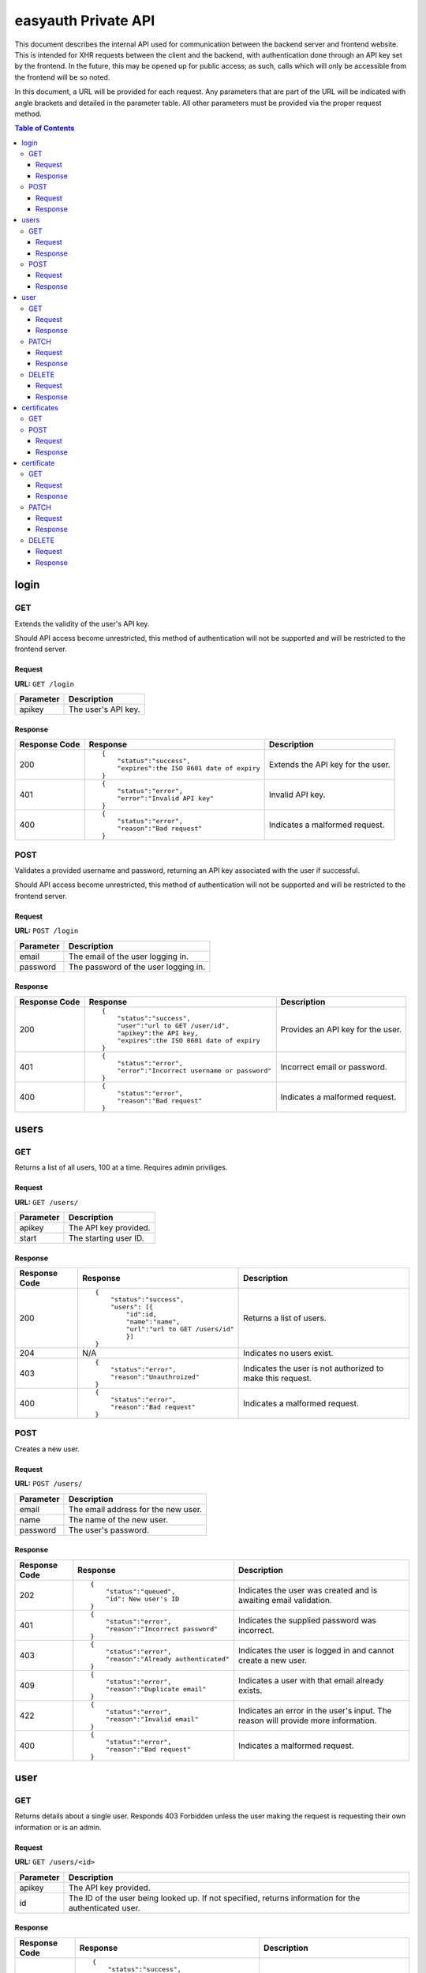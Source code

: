 ====================
easyauth Private API
====================

This document describes the internal API used for communication between the
backend server and frontend website. This is intended for XHR requests between
the client and the backend, with authentication done through an API key set by
the frontend. In the future, this may be opened up for public access; as such,
calls which will only be accessible from the frontend will be so noted.

In this document, a URL will be provided for each request. Any parameters that
are part of the URL will be indicated with angle brackets and detailed in the
parameter table. All other parameters must be provided via the proper request
method.


.. contents:: Table of Contents

login
#####

GET
+++

Extends the validity of the user's API key.

Should API access become unrestricted, this method of authentication will not be
supported and will be restricted to the frontend server.

Request
-------

**URL:** ``GET /login``

+-----------+------------------------------------------------------------------+
| Parameter | Description                                                      |
+===========+==================================================================+
| apikey    | The user's API key.                                              |
+-----------+------------------------------------------------------------------+

Response
--------

+---------------+------------------------------------------------+-------------+
| Response Code | Response                                       | Description |
+===============+================================================+=============+
| 200           |::                                              | Extends the |
|               |                                                | API key for |
|               | {                                              | the user.   |
|               |     "status":"success",                        |             |
|               |     "expires":the ISO 8601 date of expiry      |             |
|               | }                                              |             |
|               |                                                |             |
+---------------+------------------------------------------------+-------------+
| 401           |::                                              | Invalid API |
|               |                                                | key.        |
|               | {                                              |             |
|               |     "status":"error",                          |             |
|               |     "error":"Invalid API key"                  |             |
|               | }                                              |             |
|               |                                                |             |
+---------------+------------------------------------------------+-------------+
| 400           |::                                              | Indicates a |
|               |                                                | malformed   |
|               | {                                              | request.    |
|               |     "status":"error",                          |             |
|               |     "reason":"Bad request"                     |             |
|               | }                                              |             |
|               |                                                |             |
+---------------+------------------------------------------------+-------------+

POST
++++

Validates a provided username and password, returning an API key associated with
the user if successful.

Should API access become unrestricted, this method of authentication will not be
supported and will be restricted to the frontend server.

Request
-------

**URL:** ``POST /login``

+-----------+------------------------------------------------------------------+
| Parameter | Description                                                      |
+===========+==================================================================+
| email     | The email of the user logging in.                                |
+-----------+------------------------------------------------------------------+
| password  | The password of the user logging in.                             |
+-----------+------------------------------------------------------------------+

Response
--------

+---------------+------------------------------------------------+-------------+
| Response Code | Response                                       | Description |
+===============+================================================+=============+
| 200           |::                                              | Provides an |
|               |                                                | API key for |
|               | {                                              | the user.   |
|               |     "status":"success",                        |             |
|               |     "user":"url to GET /user/id",              |             |
|               |     "apikey":the API key,                      |             |
|               |     "expires":the ISO 8601 date of expiry      |             |
|               | }                                              |             |
|               |                                                |             |
+---------------+------------------------------------------------+-------------+
| 401           |::                                              | Incorrect   |
|               |                                                | email or    |
|               | {                                              | password.   |
|               |     "status":"error",                          |             |
|               |     "error":"Incorrect username or password"   |             |
|               | }                                              |             |
|               |                                                |             |
+---------------+------------------------------------------------+-------------+
| 400           |::                                              | Indicates a |
|               |                                                | malformed   |
|               | {                                              | request.    |
|               |     "status":"error",                          |             |
|               |     "reason":"Bad request"                     |             |
|               | }                                              |             |
|               |                                                |             |
+---------------+------------------------------------------------+-------------+

users
#####

GET
+++

Returns a list of all users, 100 at a time. Requires admin priviliges.

Request
-------

**URL:** ``GET /users/``

+-----------+------------------------------------------------------------------+
| Parameter | Description                                                      |
+===========+==================================================================+
| apikey    | The API key provided.                                            |
+-----------+------------------------------------------------------------------+
| start     | The starting user ID.                                            |
+-----------+------------------------------------------------------------------+

Response
--------

+---------------+------------------------------------------------+-------------+
| Response Code | Response                                       | Description |
+===============+================================================+=============+
| 200           |::                                              | Returns a   |
|               |                                                | list of     |
|               | {                                              | users.      |
|               |     "status":"success",                        |             |
|               |     "users": [{                                |             |
|               |         "id":id,                               |             |
|               |         "name":"name",                         |             |
|               |         "url":"url to GET /users/id"           |             |
|               |         }]                                     |             |
|               | }                                              |             |
|               |                                                |             |
+---------------+------------------------------------------------+-------------+
| 204           | N/A                                            | Indicates   |
|               |                                                | no users    |
|               |                                                | exist.      |
|               |                                                |             |
|               |                                                |             |
|               |                                                |             |
+---------------+------------------------------------------------+-------------+
| 403           |::                                              | Indicates   |
|               |                                                | the user is |
|               | {                                              | not         |
|               |     "status":"error",                          | authorized  |
|               |     "reason":"Unauthroized"                    | to make this|
|               | }                                              | request.    |
|               |                                                |             |
+---------------+------------------------------------------------+-------------+
| 400           |::                                              | Indicates a |
|               |                                                | malformed   |
|               | {                                              | request.    |
|               |     "status":"error",                          |             |
|               |     "reason":"Bad request"                     |             |
|               | }                                              |             |
|               |                                                |             |
+---------------+------------------------------------------------+-------------+


POST
++++

Creates a new user.

Request
-------

**URL:** ``POST /users/``

+-----------+------------------------------------------------------------------+
| Parameter | Description                                                      |
+===========+==================================================================+
| email     | The email address for the new user.                              |
+-----------+------------------------------------------------------------------+
| name      | The name of the new user.                                        |
+-----------+------------------------------------------------------------------+
| password  | The user's password.                                             |
+-----------+------------------------------------------------------------------+

Response
--------

+---------------+------------------------------------------------+-------------+
| Response Code | Response                                       | Description |
+===============+================================================+=============+
| 202           |::                                              | Indicates   |
|               |                                                | the user was|
|               | {                                              | created and |
|               |     "status":"queued",                         | is awaiting |
|               |     "id": New user's ID                        | email       |
|               | }                                              | validation. |
|               |                                                |             |
+---------------+------------------------------------------------+-------------+
| 401           |::                                              | Indicates   |
|               |                                                | the supplied|
|               | {                                              | password was|
|               |     "status":"error",                          | incorrect.  |
|               |     "reason":"Incorrect password"              |             |
|               | }                                              |             |
|               |                                                |             |
+---------------+------------------------------------------------+-------------+
| 403           |::                                              | Indicates   |
|               |                                                | the user is |
|               | {                                              | logged in   |
|               |     "status":"error",                          | and cannot  |
|               |     "reason":"Already authenticated"           | create a    |
|               | }                                              | new user.   |
|               |                                                |             |
+---------------+------------------------------------------------+-------------+
| 409           |::                                              | Indicates   |
|               |                                                | a user with |
|               | {                                              | that email  |
|               |     "status":"error",                          | already     |
|               |     "reason":"Duplicate email"                 | exists.     |
|               | }                                              |             |
|               |                                                |             |
+---------------+------------------------------------------------+-------------+
| 422           |::                                              | Indicates   |
|               |                                                | an error in |
|               | {                                              | the user's  |
|               |     "status":"error",                          | input. The  |
|               |     "reason":"Invalid email"                   | reason will |
|               | }                                              | provide more|
|               |                                                | information.|
+---------------+------------------------------------------------+-------------+
| 400           |::                                              | Indicates a |
|               |                                                | malformed   |
|               | {                                              | request.    |
|               |     "status":"error",                          |             |
|               |     "reason":"Bad request"                     |             |
|               | }                                              |             |
|               |                                                |             |
+---------------+------------------------------------------------+-------------+

user
####

GET
+++

Returns details about a single user. Responds 403 Forbidden unless the user
making the request is requesting their own information or is an admin.

Request
-------

**URL:** ``GET /users/<id>``

+-----------+------------------------------------------------------------------+
| Parameter | Description                                                      |
+===========+==================================================================+
| apikey    | The API key provided.                                            |
+-----------+------------------------------------------------------------------+
| id        | The ID of the user being looked up. If not specified, returns    |
|           | information for the authenticated user.                          |
+-----------+------------------------------------------------------------------+

Response
--------

+---------------+------------------------------------------------+-------------+
| Response Code | Response                                       | Description |
+===============+================================================+=============+
| 200           |::                                              | The user's  |
|               |                                                | information.|
|               | {                                              |             |
|               |     "status":"success",                        |             |
|               |     "user":{                                   |             |
|               |         "id": ID,                              |             |
|               |         "name":"User's name",                  |             |
|               |         "email":"User's email",                |             |
|               |         "admin": true or false,                |             |
|               |         "certificate":"URL to certificate"     |             |
|               |     }                                          |             |
|               | }                                              |             |
|               |                                                |             |
+---------------+------------------------------------------------+-------------+
| 403           |::                                              | Indicates   |
|               |                                                | the user is |
|               | {                                              | not         |
|               |     "status":"error",                          | authorized  |
|               |     "reason":"Unauthorized"                    | to make this|
|               | }                                              | request.    |
|               |                                                |             |
+---------------+------------------------------------------------+-------------+
| 404           |::                                              | Indicates   |
|               |                                                | no such user|
|               | {                                              | exists.     |
|               |     "status":"error",                          |             |
|               |     "reason":"No such user"                    |             |
|               | }                                              |             |
|               |                                                |             |
+---------------+------------------------------------------------+-------------+
| 400           |::                                              | Indicates a |
|               |                                                | malformed   |
|               | {                                              | request.    |
|               |     "status":"error",                          |             |
|               |     "reason":"Bad request"                     |             |
|               | }                                              |             |
|               |                                                |             |
+---------------+------------------------------------------------+-------------+

PATCH
+++++

Allows a user to update their own information. All parameters except ``id`` are
optional, however at least one other *must* be provided.

Should API access become unrestricted, updating a user's information will not be
possible except from the frontend (or another official client). Validating a
user, however, will be possible from third-party clients.

Request
-------

**URL:** ``PATCH /users/<id>``

+-----------------+------------------------------------------------------------+
| Parameter       | Description                                                |
+=================+============================================================+
| apikey          | The API key provided.                                      |
+-----------------+------------------------------------------------------------+
| id              | The ID of the user being modified.                         |
+-----------------+------------------------------------------------------------+
| new_email       | The user's new email address (if specified).               |
+-----------------+------------------------------------------------------------+
| name            | The user's new name (if specified).                        |
+-----------------+------------------------------------------------------------+
| new_password    | The user's new password (if specified).                    |
+-----------------+------------------------------------------------------------+
| valid           | True or false. Used for email validation.                  |
+-----------------+------------------------------------------------------------+
| validation_code | The code sent by email. Required to validate a user.       |
+-----------------+------------------------------------------------------------+

Response
--------

+---------------+------------------------------------------------+-------------+
| Response Code | Response                                       | Description |
+===============+================================================+=============+
| 200           |::                                              | Indicates   |
|               |                                                | the user's  |
|               | {                                              | information |
|               |     "status":"success",                        | was updated |
|               |     "user":{                                   | sucessfully.|
|               |         user details                           |             |
|               |     }                                          |             |
|               | }                                              |             |
|               |                                                |             |
+---------------+------------------------------------------------+-------------+
| 202           |::                                              | Indicates   |
|               |                                                | the user was|
|               | {                                              | updated and |
|               |     "status":"queued"                          | is awaiting |
|               |     "user": {                                  | email       |
|               |         user details                           | validation. |
|               |     }                                          |             |
|               | }                                              |             |
|               |                                                |             |
+---------------+------------------------------------------------+-------------+
| 401           |::                                              | Indicates   |
|               |                                                | the supplied|
|               | {                                              | API key was |
|               |     "status":"error",                          | incorrect.  |
|               |     "reason":"Unauthorized"                    |             |
|               | }                                              |             |
|               |                                                |             |
+---------------+------------------------------------------------+-------------+
| 403           |::                                              | Indicates   |
|               |                                                | the user is |
|               | {                                              | not         |
|               |     "status":"error",                          | authorized  |
|               |     "reason:" "Forbidden"                      | to make this|
|               | }                                              | request.    |
|               |                                                |             |
+---------------+------------------------------------------------+-------------+
| 404           |::                                              | Indicates   |
|               |                                                | no such user|
|               | {                                              | exists.     |
|               |     "status":"error",                          |             |
|               |     "reason":"No such user"                    |             |
|               | }                                              |             |
|               |                                                |             |
+---------------+------------------------------------------------+-------------+
| 400           |::                                              | Indicates a |
|               |                                                | malformed   |
|               | {                                              | request.    |
|               |     "status":"error",                          |             |
|               |     "reason":"Bad request"                     |             |
|               | }                                              |             |
|               |                                                |             |
+---------------+------------------------------------------------+-------------+

DELETE
++++++

Allows a user to be deleted.

Should API access become unrestricted, it will not be possible to delete a user
except from the frontend.

Request
-------

**URL:** ``DELETE /users/<id>``

+--------------+---------------------------------------------------------------+
| Parameter    | Description                                                   |
+==============+===============================================================+
| apikey       | The API key provided.                                         |
+--------------+---------------------------------------------------------------+
| id           | The ID of the user being deleted.                             |
+--------------+---------------------------------------------------------------+
| password     | The user's password, for confirmation.                        |
+--------------+---------------------------------------------------------------+

Response
--------

+---------------+------------------------------------------------+-------------+
| Response Code | Response                                       | Description |
+===============+================================================+=============+
| 204           |N/A                                             | Indicates   |
|               |                                                | the user    |
|               |                                                | was deleted |
|               |                                                | sucessfully.|
|               |                                                |             |
|               |                                                |             |
|               |                                                |             |
+---------------+------------------------------------------------+-------------+
| 401           |::                                              | Indicates   |
|               |                                                | the supplied|
|               | {                                              | API key was |
|               |     "status":"error",                          | incorrect.  |
|               |     "reason":"Unauthorized"                    |             |
|               | }                                              |             |
|               |                                                |             |
+---------------+------------------------------------------------+-------------+
| 403           |::                                              | Indicates   |
|               |                                                | the user is |
|               | {                                              | not         |
|               |     "status":"error",                          | authorized  |
|               |     "reason:" "Forbidden"                      | to make this|
|               | }                                              | request.    |
|               |                                                |             |
+---------------+------------------------------------------------+-------------+
| 404           |::                                              | Indicates   |
|               |                                                | no such user|
|               | {                                              | exists.     |
|               |     "status":"error",                          |             |
|               |     "reason":"No such user"                    |             |
|               | }                                              |             |
|               |                                                |             |
+---------------+------------------------------------------------+-------------+
| 400           |::                                              | Indicates a |
|               |                                                | malformed   |
|               | {                                              | request.    |
|               |     "status":"error",                          |             |
|               |     "reason":"Bad request"                     |             |
|               | }                                              |             |
|               |                                                |             |
+---------------+------------------------------------------------+-------------+

certificates
############

GET
+++

Not supported: should a listing of all certificates be required, the store can
be queried in other ways.

POST
++++

Creates a new certificate for the specified user. The format the CSR (and 
returned certificate) should be in is currently unspecified while we decide on
a solution.

Request
-------

**URL:** ``POST /certificates/``

+--------------+---------------------------------------------------------------+
| Parameter    | Description                                                   |
+==============+===============================================================+
| apikey       | The API key provided.                                         |
+--------------+---------------------------------------------------------------+
| user_id      | The ID of the user requesting a new certificate.              |
+--------------+---------------------------------------------------------------+
| csr          | The certificate signing request for the requested certificate.|
+--------------+---------------------------------------------------------------+

Response
--------

+---------------+------------------------------------------------+-------------+
| Response Code | Response                                       | Description |
+===============+================================================+=============+
| 201           |::                                              | The         |
|               |                                                | certificate |
|               | {                                              | was signed. |
|               |     "status":"success",                        |             |
|               |     "certificate": {                           |             |
|               |         certificate details                    |             |
|               |     }                                          |             |
|               | }                                              |             |
|               |                                                |             |
+---------------+------------------------------------------------+-------------+
| 422           |::                                              | Indicates   |
|               |                                                | that the    |
|               | {                                              | previous    |
|               |     "status":"error",                          | certificate |
|               |     "reason":"Unrevoked certificate",          | has not     |
|               |     "revoke_url":"URL to revoke certificate"   | been        |
|               | }                                              | revoked.    |
|               |                                                |             |
+---------------+------------------------------------------------+-------------+
| 422           |::                                              | Indicates   |
|               |                                                | an error    |
|               | {                                              | with the    |
|               |     "status":"error",                          | request     |
|               |     "reason":"Bad CSR"                         | detailed by |
|               | }                                              | the reason  |
|               |                                                | field.      |
+---------------+------------------------------------------------+-------------+
| 403           |::                                              | Indicates   |
|               |                                                | the user is |
|               | {                                              | not         |
|               |     "status":"error",                          | authorized  |
|               |     "reason:" "Unauthorized"                   | to make this|
|               | }                                              | request.    |
|               |                                                |             |
+---------------+------------------------------------------------+-------------+
| 400           |::                                              | Indicates a |
|               |                                                | malformed   |
|               | {                                              | request.    |
|               |     "status":"error",                          |             |
|               |     "reason":"Bad request"                     |             |
|               | }                                              |             |
|               |                                                |             |
+---------------+------------------------------------------------+-------------+

certificate
###########

GET
+++

Returns information about a certificate. Responds 403 Forbidden unless the user
making the request is requesting their own information or is an admin.

Request
-------

**URL:** ``GET /certificates/<serial>``

+-----------+------------------------------------------------------------------+
| Parameter | Description                                                      |
+===========+==================================================================+
| apikey    | The API key provided.                                            |
+-----------+------------------------------------------------------------------+
| serial    | The serial of the certificate being looked up.                   |
+-----------+------------------------------------------------------------------+

Response
--------

+---------------+------------------------------------------------+-------------+
| Response Code | Response                                       | Description |
+===============+================================================+=============+
| 200           |::                                              | The         |
|               |                                                | data about  |
|               | {                                              | the         |
|               |     "status":"success",                        | certificate.|
|               |     "certificate":{                            |             |
|               |         "serial":serial,                       |             |
|               |         "active":true or false,                |             |
|               |         "valid_until":date,                    |             |
|               |         "user":"GET /users/id",                |             |
|               |         "download": URL to download PEM        |             |
|               |     }                                          |             |
|               | }                                              |             |
|               |                                                |             |
+---------------+------------------------------------------------+-------------+
| 403           |::                                              | Indicates   |
|               |                                                | the user is |
|               | {                                              | not         |
|               |     "status":"error",                          | authorized  |
|               |     "reason:" "Unauthorized"                   | to make this|
|               | }                                              | request.    |
|               |                                                |             |
+---------------+------------------------------------------------+-------------+
| 404           |::                                              | Indicates   |
|               |                                                | no such     |
|               | {                                              | certificate |
|               |     "status":"error",                          | exists.     |
|               |     "reason":"No such user"                    |             |
|               | }                                              |             |
|               |                                                |             |
+---------------+------------------------------------------------+-------------+
| 400           |::                                              | Indicates a |
|               |                                                | malformed   |
|               | {                                              | request.    |
|               |     "status":"error",                          |             |
|               |     "reason":"Bad request"                     |             |
|               | }                                              |             |
|               |                                                |             |
+---------------+------------------------------------------------+-------------+

PATCH
+++++

Update a certificate's revocation status. Only works to revoke; a certificate
cannot be reinstated once it is revoked.

Request
-------

**URL:** ``PATCH /certificates/<serial>``

+-----------+------------------------------------------------------------------+
| Parameter | Description                                                      |
+===========+==================================================================+
| apikey    | The API key provided.                                            |
+-----------+------------------------------------------------------------------+
| serial    | The serial of the certificate being revoked.                     |
+-----------+------------------------------------------------------------------+
| valid     | The validity to set. Must be false.                              |
+-----------+------------------------------------------------------------------+

Response
--------


+---------------+------------------------------------------------+-------------+
| Response Code | Response                                       | Description |
+===============+================================================+=============+
| 200           |::                                              | Indicates   |
|               |                                                | successful  |
|               | {                                              | revocation. |
|               |     "status":"success",                        |             |
|               |     "certificate": {                           |             |
|               |         certificate details                    |             |
|               |     }                                          |             |
|               | }                                              |             |
|               |                                                |             |
+---------------+------------------------------------------------+-------------+
| 422           |::                                              | Indicates   |
|               |                                                | ``valid``   |
|               | {                                              | was set to  |
|               |     "status":"error",                          | true in the |
|               |     "reason":"Invalid parameters"              | request.    |
|               | }                                              |             |
|               |                                                |             |
+---------------+------------------------------------------------+-------------+
| 401           |::                                              | Indicates   |
|               |                                                | the supplied|
|               | {                                              | API key was |
|               |     "status":"error",                          | incorrect.  |
|               |     "reason":"Unauthorized"                    |             |
|               | }                                              |             |
|               |                                                |             |
+---------------+------------------------------------------------+-------------+
| 403           |::                                              | Indicates   |
|               |                                                | the user is |
|               | {                                              | not         |
|               |     "status":"error",                          | authorized  |
|               |     "reason:" "Unauthorized"                   | to make this|
|               | }                                              | request.    |
|               |                                                |             |
+---------------+------------------------------------------------+-------------+
| 404           |::                                              | Indicates   |
|               |                                                | no such user|
|               | {                                              | exists.     |
|               |     "status":"error",                          |             |
|               |     "reason":"No such user"                    |             |
|               | }                                              |             |
|               |                                                |             |
+---------------+------------------------------------------------+-------------+
| 400           |::                                              | Indicates a |
|               |                                                | malformed   |
|               | {                                              | request.    |
|               |     "status":"error",                          |             |
|               |     "reason":"Bad request"                     |             |
|               | }                                              |             |
|               |                                                |             |
+---------------+------------------------------------------------+-------------+

DELETE
++++++

Deletes a certificate. Requires admin privileges.

Request
-------

**URL:** ``DELETE /certificates/<serial>``

+-----------+------------------------------------------------------------------+
| Parameter | Description                                                      |
+===========+==================================================================+
| apikey    | The API key provided.                                            |
+-----------+------------------------------------------------------------------+
| serial    | The serial of the certificate being revoked.                     |
+-----------+------------------------------------------------------------------+

Response
--------

+---------------+------------------------------------------------+-------------+
| Response Code | Response                                       | Description |
+===============+================================================+=============+
| 200           |::                                              | Indicates   |
|               |                                                | the         |
|               | {                                              | certificate |
|               |     "status":"success",                        | was deleted |
|               |     "user":"url to GET /users/id"              | sucessfully.|
|               | }                                              |             |
|               |                                                |             |
+---------------+------------------------------------------------+-------------+
| 403           |::                                              | Indicates   |
|               |                                                | the user is |
|               | {                                              | not         |
|               |     "status":"error",                          | authorized  |
|               |     "reason:" "Unauthorized"                   | to make this|
|               | }                                              | request.    |
|               |                                                |             |
+---------------+------------------------------------------------+-------------+
| 404           |::                                              | Indicates   |
|               |                                                | no such     |
|               | {                                              | certificate |
|               |     "status":"error",                          | exists.     |
|               |     "reason":"No such user"                    |             |
|               | }                                              |             |
|               |                                                |             |
+---------------+------------------------------------------------+-------------+
| 400           |::                                              | Indicates a |
|               |                                                | malformed   |
|               | {                                              | request.    |
|               |     "status":"error",                          |             |
|               |     "reason":"Bad request"                     |             |
|               | }                                              |             |
|               |                                                |             |
+---------------+------------------------------------------------+-------------+
